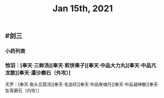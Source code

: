 #+TITLE: Jan 15th, 2021

** #剑三
*** 小药列表
*** 惊羽：[奉天·三鲜汤][奉天·煎饼果子][奉天·中品大力丸][奉天·中品亢龙散][奉天·瀑沙磨石（外攻）]
天罗：[奉天·鱼头豆腐汤][奉天·毛血旺][奉天·中品聚魂丹][奉天·中品凝神散][奉天·坠宵磨石（内攻）]
